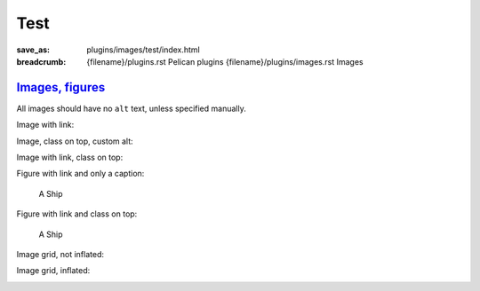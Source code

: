 ..
    This file is part of m.css.

    Copyright © 2017, 2018 Vladimír Vondruš <mosra@centrum.cz>

    Permission is hereby granted, free of charge, to any person obtaining a
    copy of this software and associated documentation files (the "Software"),
    to deal in the Software without restriction, including without limitation
    the rights to use, copy, modify, merge, publish, distribute, sublicense,
    and/or sell copies of the Software, and to permit persons to whom the
    Software is furnished to do so, subject to the following conditions:

    The above copyright notice and this permission notice shall be included
    in all copies or substantial portions of the Software.

    THE SOFTWARE IS PROVIDED "AS IS", WITHOUT WARRANTY OF ANY KIND, EXPRESS OR
    IMPLIED, INCLUDING BUT NOT LIMITED TO THE WARRANTIES OF MERCHANTABILITY,
    FITNESS FOR A PARTICULAR PURPOSE AND NONINFRINGEMENT. IN NO EVENT SHALL
    THE AUTHORS OR COPYRIGHT HOLDERS BE LIABLE FOR ANY CLAIM, DAMAGES OR OTHER
    LIABILITY, WHETHER IN AN ACTION OF CONTRACT, TORT OR OTHERWISE, ARISING
    FROM, OUT OF OR IN CONNECTION WITH THE SOFTWARE OR THE USE OR OTHER
    DEALINGS IN THE SOFTWARE.
..

Test
####

:save_as: plugins/images/test/index.html
:breadcrumb: {filename}/plugins.rst Pelican plugins
             {filename}/plugins/images.rst Images

`Images, figures`_
==================

All images should have no ``alt`` text, unless specified manually.

Image with link:

.. image:: {filename}/static/ship-small.jpg
    :target: {filename}/static/ship.jpg

Image, class on top, custom alt:

.. image:: {filename}/static/ship.jpg
    :class: m-fullwidth
    :alt: A Ship

Image with link, class on top:

.. image:: {filename}/static/ship.jpg
    :target: {filename}/static/ship.jpg
    :class: m-fullwidth

Figure with link and only a caption:

.. figure:: {filename}/static/ship-small.jpg
    :target: {filename}/static/ship.jpg

    A Ship

Figure with link and class on top:

.. figure:: {filename}/static/ship-small.jpg
    :target: {filename}/static/ship.jpg
    :figclass: m-fullwidth

    A Ship

Image grid, not inflated:

.. image-grid::

    {filename}/static/ship.jpg
    {filename}/static/flowers.jpg

Image grid, inflated:

.. container:: m-container-inflated

    .. image-grid::

        {filename}/static/flowers.jpg
        {filename}/static/ship.jpg
